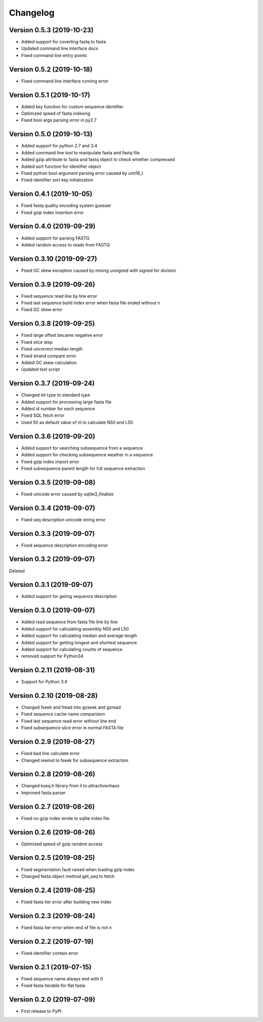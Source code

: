 Changelog
=========

Version 0.5.3 (2019-10-23)
--------------------------

- Added support for coverting fastq to fasta
- Updated command line interface docs
- Fixed command line entry points

Version 0.5.2 (2019-10-18)
--------------------------

- Fixed command line interface running error

Version 0.5.1 (2019-10-17)
--------------------------

- Added key function for custom sequence identifier
- Optimized speed of fasta indexing
- Fixed bool args parsing error in py2.7

Version 0.5.0 (2019-10-13)
--------------------------

- Added support for python 2.7 and 3.4
- Added command line tool to manipulate fasta and fastq file
- Added gzip attribute to fasta and fastq object to check whether compressed
- Added sort function for identifier object
- Fixed python bool argument parsing error caused by uint16_t
- Fixed identifier sort key initialization

Version 0.4.1 (2019-10-05)
--------------------------

- Fixed fastq quality encoding system guesser
- Fixed gzip index insertion error

Version 0.4.0 (2019-09-29)
--------------------------

- Added support for parsing FASTQ
- Added random access to reads from FASTQ

Version 0.3.10 (2019-09-27)
---------------------------

- Fixed GC skew exception caused by mixing unsigned with signed for division  

Version 0.3.9 (2019-09-26)
--------------------------

- Fixed sequence read line by line error
- Fixed last sequence build index error when fasta file ended without \n
- Fixed GC skew error

Version 0.3.8 (2019-09-25)
--------------------------

- Fixed large offset became negative error
- Fixed slice step
- Fixed uncorrect median length
- Fixed strand compare error
- Added GC skew calculation
- Updated test script

Version 0.3.7 (2019-09-24)
--------------------------

- Changed int type to standard type
- Added support for processing large fasta file
- Added id number for each sequence
- Fixed SQL fetch error
- Used 50 as default value of nl to calculate N50 and L50

Version 0.3.6 (2019-09-20)
--------------------------

- Added support for searching subsequence from a sequence
- Added support for checking subsequence weather in a sequence
- Fixed gzip index import error
- Fixed subsequence parent length for full sequence extraction

Version 0.3.5 (2019-09-08)
--------------------------

- Fixed unicode error caused by sqlite3_finalize 

Version 0.3.4 (2019-09-07)
--------------------------

- Fixed seq description unicode string error

Version 0.3.3 (2019-09-07)
--------------------------

- Fixed sequence description encoding error
 
Version 0.3.2 (2019-09-07)
--------------------------

Deleted

Version 0.3.1 (2019-09-07)
--------------------------

- Added support for geting sequence description

Version 0.3.0 (2019-09-07)
--------------------------

- Added read sequence from fasta file line by line
- Added support for calculating assembly N50 and L50
- Added support for calculating median and average length
- Added support for getting longest and shortest sequence
- Added support for calculating counts of sequence
- removed support for Python34

Version 0.2.11 (2019-08-31)
---------------------------

- Support for Python 3.4

Version 0.2.10 (2019-08-28)
---------------------------

- Changed fseek and fread into gzseek and gzread
- Fixed sequence cache name comparision
- Fixed last sequence read error without line end
- Fixed subsequence slice error in normal FASTA file

Version 0.2.9 (2019-08-27)
--------------------------

- Fixed bad line calculate error
- Changed rewind to fseek for subsequence extraction

Version 0.2.8 (2019-08-26)
--------------------------

- Changed kseq.h library from li to attractivechaos
- Improved fasta parser

Version 0.2.7 (2019-08-26)
--------------------------

- Fixed no gzip index wrote to sqlite index file

Version 0.2.6 (2019-08-26)
--------------------------

- Optimized speed of gzip random access

Version 0.2.5 (2019-08-25)
--------------------------

- Fixed segmentation fault raised when loading gzip index
- Changed fasta object method get_seq to fetch

Version 0.2.4 (2019-08-25)
--------------------------

- Fixed fasta iter error after building new index

Version 0.2.3 (2019-08-24)
--------------------------

- Fixed fasta iter error when end of file is not \n

Version 0.2.2 (2019-07-19)
--------------------------

- Fixed identifier contain error

Version 0.2.1 (2019-07-15)
--------------------------

- Fixed sequence name always end with 0
- Fixed fasta iterable for flat fasta

Version 0.2.0 (2019-07-09)
--------------------------

- First release to PyPI

